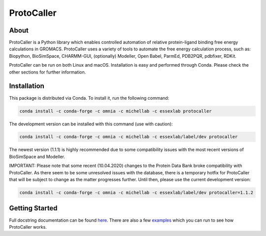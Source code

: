 ProtoCaller
===========

About
-----

ProtoCaller is a Python library which enables controlled automation of relative protein-ligand binding free energy
calculations in GROMACS. ProtoCaller uses a variety of tools to automate the free energy calculation process,
such as: Biopython, BioSimSpace, CHARMM-GUI, (optionally) Modeller, Open Babel, ParmEd, PDB2PQR, pdbfixer, RDKit.

ProtoCaller can be run on both Linux and macOS. Installation is easy and performed through Conda. Please check the
other sections for further information.


Installation
------------

This package is distributed via Conda. To install it, run the following command:

.. code-block:: bash

    conda install -c conda-forge -c omnia -c michellab -c essexlab protocaller

The development version can be installed with this command (use with caution):

.. code-block:: bash

    conda install -c conda-forge -c omnia -c michellab -c essexlab/label/dev protocaller

The newest version (1.1.1) is highly recommended due to some compatibility issues with the most recent versions of
BioSimSpace and Modeller.

IMPORTANT: Please note that some recent (10.04.2020) changes to the Protein Data Bank broke compatibility with
ProtoCaller. As there seem to be some unresolved issues with the database, there is a temporary hotfix for
ProtoCaller that will be subject to change as the matter progresses further. Until then, please use the current
development version:

.. code-block:: bash

    conda install -c conda-forge -c omnia -c michellab -c essexlab/label/dev protocaller=1.1.2


Getting Started
---------------

Full docstring documentation can be found `here <https://protocaller.readthedocs.io/en/latest/ProtoCaller.html>`_.
There are also a few `examples <https://protocaller.readthedocs.io/en/latest/Examples.html>`_ which you can run to
see how ProtoCaller works.